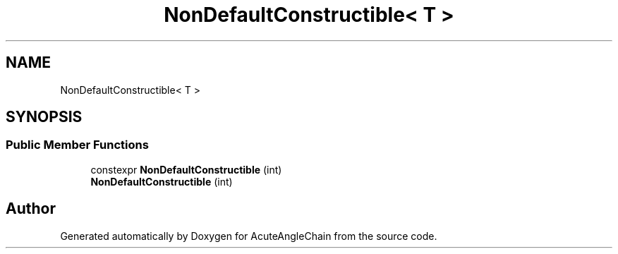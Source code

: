 .TH "NonDefaultConstructible< T >" 3 "Sun Jun 3 2018" "AcuteAngleChain" \" -*- nroff -*-
.ad l
.nh
.SH NAME
NonDefaultConstructible< T >
.SH SYNOPSIS
.br
.PP
.SS "Public Member Functions"

.in +1c
.ti -1c
.RI "constexpr \fBNonDefaultConstructible\fP (int)"
.br
.ti -1c
.RI "\fBNonDefaultConstructible\fP (int)"
.br
.in -1c

.SH "Author"
.PP 
Generated automatically by Doxygen for AcuteAngleChain from the source code\&.
